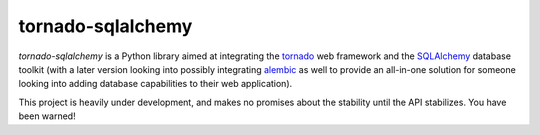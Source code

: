 tornado-sqlalchemy
==================

.. image:: https://travis-ci.org/siddhantgoel/tornado-sqlalchemy.svg?branch=master
    :target: https://travis-ci.org/siddhantgoel/tornado-sqlalchemy

`tornado-sqlalchemy` is a Python library aimed at integrating the tornado_ web
framework and the SQLAlchemy_ database toolkit (with a later version looking
into possibly integrating alembic_ as well to provide an all-in-one solution for
someone looking into adding database capabilities to their web application).

This project is heavily under development, and makes no promises about the
stability until the API stabilizes. You have been warned!

.. _tornado: http://tornadoweb.org
.. _SQLAlchemy: http://www.sqlalchemy.org/
.. _alembic: http://alembic.zzzcomputing.com/en/latest/
